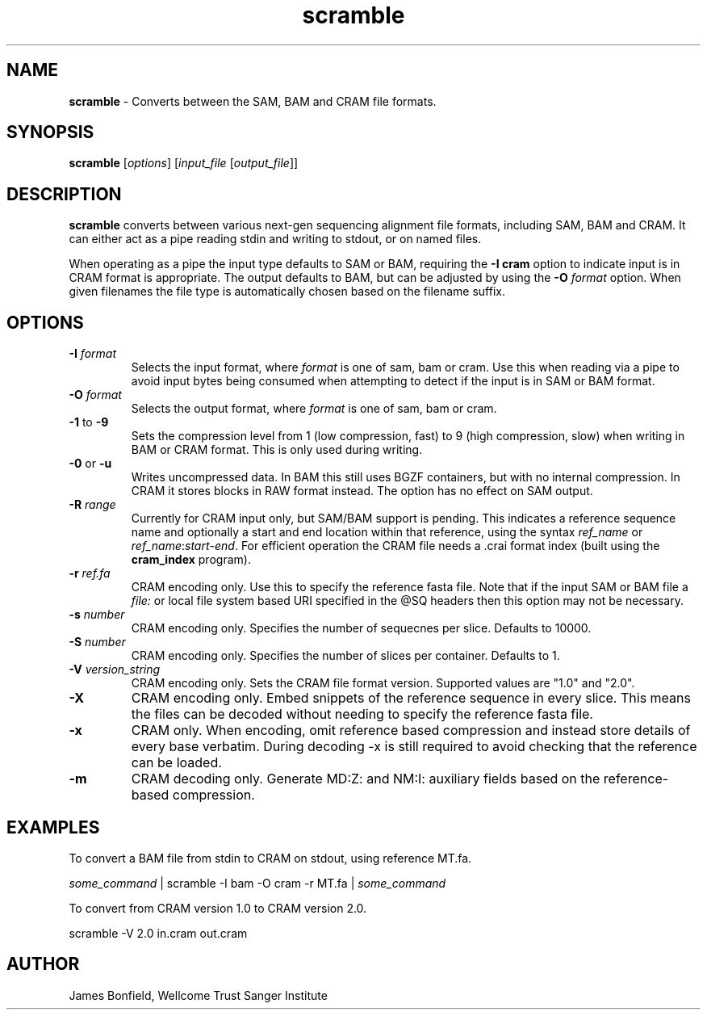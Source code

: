.TH scramble 1 "March 19 2013" "" "Staden io_lib"

.SH "NAME"

.PP
.BR scramble
\- Converts between the SAM, BAM and CRAM file formats.

.SH "SYNOPSIS"
.PP
\fBscramble\fR  [\fIoptions\fR] [\fIinput_file\fR [\fIoutput_file\fR]]

.SH "DESCRIPTION"
.PP
\fBscramble\fR converts between various next-gen sequencing alignment
file formats, including SAM, BAM and CRAM. It can either act as a pipe
reading stdin and writing to stdout, or on named files.

When operating as a pipe the input type defaults to SAM or BAM,
requiring the \fB-I cram\fR option to indicate input is in CRAM format
is appropriate. The output defaults to BAM, but can be adjusted by
using the \fB-O\fR \fIformat\fR option. When given filenames the file
type is automatically chosen based on the filename suffix.

.SH "OPTIONS"
.PP
.TP
\fB-I\fR \fIformat\fR
Selects the input format, where \fIformat\fR is one of sam, bam or
cram.  Use this when reading via a pipe to avoid input bytes being
consumed when attempting to detect if the input is in SAM or BAM format.

.TP
\fB-O\fR \fIformat\fR
Selects the output format, where \fIformat\fR is one of sam, bam or cram.

.TP
\fB-1\fR to \fB-9\fR
Sets the compression level from 1 (low compression, fast) to 9 (high
compression, slow) when writing in BAM or CRAM format. This is only
used during writing.

.TP
\fB-0\fR or \fB-u\fR
Writes uncompressed data. In BAM this still uses BGZF containers, but
with no internal compression. In CRAM it stores blocks in RAW format
instead. The option has no effect on SAM output.

.TP
\fB-R\fR \fIrange\fR
Currently for CRAM input only, but SAM/BAM support is pending. This
indicates a reference sequence name and optionally a start and end
location within that reference, using the syntax \fIref_name\fR or
\fIref_name\fR:\fIstart\fR-\fIend\fR. For efficient operation the CRAM
file needs a .crai format index (built using the \fBcram_index\fR
program).

.TP
\fB-r\fR \fIref.fa\fR
CRAM encoding only.  Use this to specify the reference fasta file.
Note that if the input SAM or BAM file a \fIfile:\fR or local file
system based URI specified in the @SQ headers then this option may
not be necessary.

.TP
\fB-s\fR \fInumber\fR
CRAM encoding only.  Specifies the number of sequecnes per slice.
Defaults to 10000.

.TP
\fB-S\fR \fInumber\fR
CRAM encoding only.   Specifies the number of slices per container.
Defaults to 1.

.TP
\fB-V\fR \fIversion_string\fR
CRAM encoding only.  Sets the CRAM file format version. Supported values are
"1.0" and "2.0".

.TP
\fB-X\fR
CRAM encoding only. Embed snippets of the reference sequence in every slice.
This means the files can be decoded without needing to specify the
reference fasta file.

.TP
\fB-x\fR
CRAM only. When encoding, omit reference based compression and instead
store details of every base verbatim. During decoding -x is still
required to avoid checking that the reference can be loaded.

.TP
\fB-m\fR
CRAM decoding only. Generate MD:Z: and NM:I: auxiliary fields based on
the reference-based compression.

.SH "EXAMPLES"
.PP
To convert a BAM file from stdin to CRAM on stdout, using reference MT.fa.
.PP
.nf
    \fIsome_command\fR | scramble -I bam -O cram -r MT.fa | \fIsome_command\fR
.fi

.PP
To convert from CRAM version 1.0 to CRAM version 2.0.
.PP
.nf
    scramble -V 2.0 in.cram out.cram
.fi

.SH "AUTHOR"
.PP
James Bonfield, Wellcome Trust Sanger Institute
